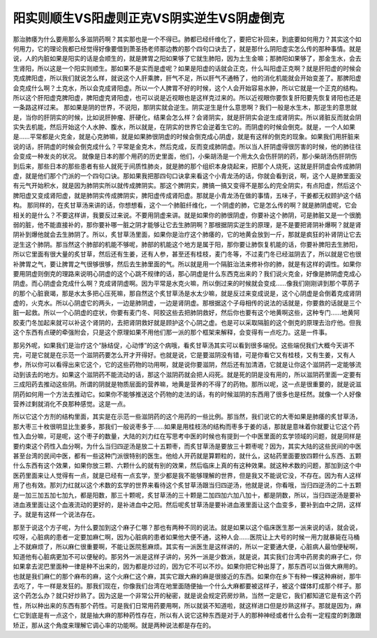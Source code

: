 阳实则顺生VS阳虚则正克VS阴实逆生VS阴虚倒克
============================================

那治肺痿为什么要用那么多滋阴药啊？其实那也是一个不得已。肺都已经纤维化了，要把它补回来，到底要如何用力？其实这个如何用力，它的理论我都已经觉得好像要借到萧圣扬老师那边教的那个四句口诀去了，就是那什么阴阳虚实怎么传的那种事情。就是说，人的内脏如果是阳实的话是会顺生的，就是脾胃之阳如果够了它就生肺阳，因为土生金嘛；那肺阳如果够了，那金生水，会去生肾阳，所以这是一个阳实则顺生。那如果不是实而是虚呢？如果是阳虚的话就会正克，什么叫阳虚正克啊？就是肝阳虚的时候会克成脾阳虚，所以我们就说怎么样，就说这个人肝乘脾，肝气不足，所以肝气不通畅了，他的消化机能就会开始变差了。那脾阳虚会克成什么啊？土克水，所以会克成肾阳虚。所以一个人脾胃不好的时候，这个人会开始容易水肿，所以它就是一个正克的结构。所以这个肝阳虚克脾阳虚，脾阳虚克肾阳虚，也可以说是近视眼也是这样克过来的。所以近视眼你要恢复肝阳要先恢复肾阳也还是一条路这样过来。
那如果是阴的世界，不说阳，那阴实就会逆生。阴实逆生是什么意思啊？我们一般是水生木，那逆生的意思就是，当你的肝阴实的时候，比如说肝肿瘤、肝硬化，结果会怎么样？会肾阴实，就是肝阴实会逆生成肾阴实。所以肾脏反而就会阴实失去机能，然后开始这个人水肿、腹水，所以就是，在阴实的世界它会逆着生它的。而阴虚的时候会倒克。就是，一个人如果是……平常都是火克金，就是心克肺嘛，就是如果肺很阴虚的时候会倒克成心阴虚，就是有这样的倒克的现象。如果我们用肝脏来说的话，肝阴虚的时候会倒克成什么？平常是金克木，然后克成，反而变成肺阴虚。所以当人肝阴虚得很厉害的时候，他的肺往往会变成一种发炎的状况。
就像是日本的那个用药的历史里面，他们，小柴胡汤是一个用太久会伤肝阴的药，那小柴胡汤伤肝阴伤到后来，那些日本的那些患者有些人就死于间质性肺炎，就是肺的那个组织本身烧起来，把那个人烧死，这就是肝阴虚会传成肺阴虚，就是他们那个门派的一个四句口诀。那如果我把那四句口诀拿来看这个小青龙汤的话，你就会看到说，啊，这个人是肺里面没有元气开始积水，就是因为肺阴实所以就传成脾阴实。那这个脾阴实，脾搞一搞又变得不是那么的完全阴实，有点阳虚，然后这个脾阳虚又变成肾阳虚，就是肺阴实传成脾阴实，脾阳虚传成肾阳虚。那就是小青龙汤在做的事情，五味子，干姜都无权顾护这个结构。
那同样的，在炙甘草汤来讲的话，你想想看，这个一个肺脏纤维化，一个阴虚的肺，它是怎么传的啊？就是肺阴虚呢，它会相关的是什么？不要这样讲，我要反过来说。不要用阴虚来讲。就是如果你的肺很阴虚，你要补这个肺阴，可是肺脏又是一个很脆弱的脏，他不能直接补的，那你要补哪一脏之阴才能够让它去生肺阴啊？那根据阴实逆生的原理，是不是要把肾阴补爆啊？就是肾阴补到爆他就会去生肺阴了。所以，炙甘草汤里面，如果你是治疗这个肺痿的，它的地黄会放到一斤，那就是疯狂的补肾阴让它去逆生这个肺阴。那当然这个肺部的机能不够呢，肺部的机能这个地方是属于阳，那你要让肺恢复机能的话，你要补脾阳去生肺阳，所以它里面有很大量的炙甘草，然后还有生姜，还有人参，甚至还有桂枝，麦门冬等，不过麦门冬已经滋阴去了，所以就是它也很补脾胃之气，要让脾胃之气很够很够，然后去生肺里面的气。所以就是用一个隔脏治法来修补你的肺，就是有这样的调性。如果你要用阴虚则倒克的理路来说明心阴虚的这个心跳不规律的话，那心阴虚是什么东西克出来的？我们说火克金，好像是肺阴虚克成心阴虚。而心阴虚会克成什么啊？克成肾阴虚啊。因为平常是水克火嘛，所以倒过来的时候就会变成……像我们刚刚讲到那个葶苈子的那个心脏衰竭，那是水太多把心压死嘛，那自然这个炙甘草汤是水太少嘛，就是反过来变成说是，这个心阴虚是会倒着克成肾阴虚的，火克水。所以心阴虚它的两头，一边是肺阴虚，一边是肾阴虚。那根据这个子母相传的说法的话就是，你要救的话就是三个脏一起救。所以一个心阴虚的症状，你要有麦门冬、阿胶这些去把肺阴救好，然后你也要有这个地黄啊这些，这种专门……地黄阿胶麦门冬加起来就可以补这个肾阴的，去把肾阴救好就是顾护这个心阴之虚。也是可以采取隔脏的这个倒克的原理去治疗他。但我这个东西有点硬的牵强附会，只是这个原理如果不用他们那一派的那个框架来解释，会变得有一点吃力。这是一件事。

那另外呢，如果我们是治疗这个“脉结促，心动悸”的这个病哦，看炙甘草汤其实可以看到很多端倪。这些端倪我们大概今天讲不完，可是它就是在示范一个滋阴药要怎么开才开得好。也就是说，它是要滋阴没有错，可是你看它又有桂枝，又有生姜，又有人参，所以你可以看得出来它这个，它的这些药物的功用啊，就是说你要滋阴，然后还有加清酒，它就是让你这个滋阴药一定能够流动到该去的地方。如果这个滋阴药不能流动的话，那这个滋阴药就会把人闷死。就是死的阴是没有用的，所以滋阴药里面一定要有三成阳药去推动这些阴。所谓的阴就是物质层面的营养嘛，地黄是营养的不得了的药物。那所以呢，这一点是很重要的，就是说滋阴药如何用一个方法去推动它。如果你不能够推送这个药物的走法的话，有的时候滋阴的东西用了很多也是枉然。就像一个人好像营养过剩就消化不良那种感觉。这是一点。

所以它这个方剂的结构里面，其实是在示范一些滋阴药的这个用药的一些比例。那当然，我们说它的大枣如果是肺痿的炙甘草汤，那大枣三十枚很明显比生姜多，那我们一般说枣多于……如果是用桂枝汤的结构而枣多于姜的话，那就是意味着你就要让它这个药性入血分嘛，可是呢，这个枣子的数量，大陆的刘力红在写思考中医的时候也有提到一个中医里面的玄学领域的问题，就是同样是要约束这个药性入血分啊，为什么当归四逆汤是放二十五颗枣，而炙甘草汤是要放三十颗枣呢？因为，其实大陆的这些民间的中医甚至台湾的民间中医，都有一些这种门派很特别的医生。他给人开药就是算颗粒的，就什么，这帖药里面要放四颗什么东西、五颗什么东西有这个效果，如果你放三颗、六颗什么的就有别的效果，然后临床上真的有这种效果。就这种术数的问题，那加到这个中医药里面来让人觉得有一点，就是已经有一点玄学，至少都是我不能够理解的世界，但是我又不能说它没，不存在。因为有人这样用了也有效。那刘力红就以这个术数的玄学的世界来看待这个炙甘草汤跟当归四逆汤，他就是说，你看哦，当归四逆汤的二十五颗是一加三加五加七加九，都是阳数，那三十颗呢，炙甘草汤的三十颗是二加四加六加八加十，都是阴数，所以，当归四逆汤是要补进血液里面让这个血液流动的更好的，是补进血中之阳。然后呢炙甘草汤是要补进血液里面让这个血变多，要补到血中之阴，这样子。就是有这样一个说法存在。

那至于说这个方子呢，为什么要加到这个麻子仁哪？那也有两种不同的说法。就是如果以这个临床医生那一派来说的话，就会说，哎呀，心脏病的患者一定要加麻仁啊，因为心脏病的患者如果他大便不通，这种人会……医院让上大号的时候一用力就暴毙在马桶上不就麻烦了，所以麻仁很重要啊，不能让医院惹麻烦。其实有一派医生是这样讲的，所以一定要通大便，心脏病人最怕便秘啊，知道他有心脏病更加不可以便秘的。那另外一派是这样子讲的，另外一派是少数派，就是说，其实我们台湾中药房卖的麻子仁，你如果拿去泥巴里面种一律是种不出来的，因为都是炒过的，因为它不可以不炒。如果你把它种出芽了，那东西可以当做大麻用的。也就是我们麻仁的那个麻布的麻，这个火麻仁这个麻，其实它跟大麻的麻是很接近的东西。如果你在乡下有种一棵这种麻树，那牛去吃了，牛一样是发狂的。那我们现在，你像我们台湾在地里面随便抽一个什么大麻都要被这样子，被这个媒体盯成那个样子。那这个药怎么办？就只好炒熟了。因为这是一个非常公开的秘密，就是说会规定药房炒熟，当然一定是它，我们都知道它是有这个药性，所以种出来的东西有那个药性。可是我们日常用药要用啊，所以就装不知道啦，就这样进口但是炒熟这样子。那就是因为，麻仁它到底是有一点这个，就是抽大麻的那种药性存在，所以有人说它这种东西是对于人的那种神经或者什么会有一定程度的刺激跟矫正，那从这个角度来理解它调心率的功能啊。就是两种说法都是存在的。

